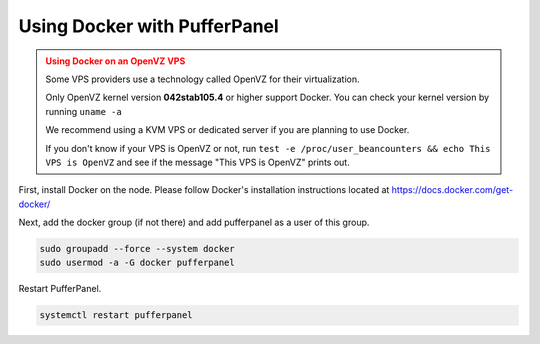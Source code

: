 Using Docker with PufferPanel
=============================


.. admonition:: Using Docker on an OpenVZ VPS
   :class: danger

   Some VPS providers use a technology called OpenVZ for their virtualization.

   Only OpenVZ kernel version **042stab105.4** or higher support Docker. You can check your kernel version by running ``uname -a``

   We recommend using a KVM VPS or dedicated server if you are planning to use Docker.

   If you don't know if your VPS is OpenVZ or not, run ``test -e /proc/user_beancounters && echo This VPS is OpenVZ`` and see if the message "This VPS is OpenVZ" prints out.


First, install Docker on the node. Please follow Docker's installation instructions located at https://docs.docker.com/get-docker/

Next, add the docker group (if not there) and add pufferpanel as a user of this group.

.. code::

   sudo groupadd --force --system docker
   sudo usermod -a -G docker pufferpanel

Restart PufferPanel.

.. code::

   systemctl restart pufferpanel
